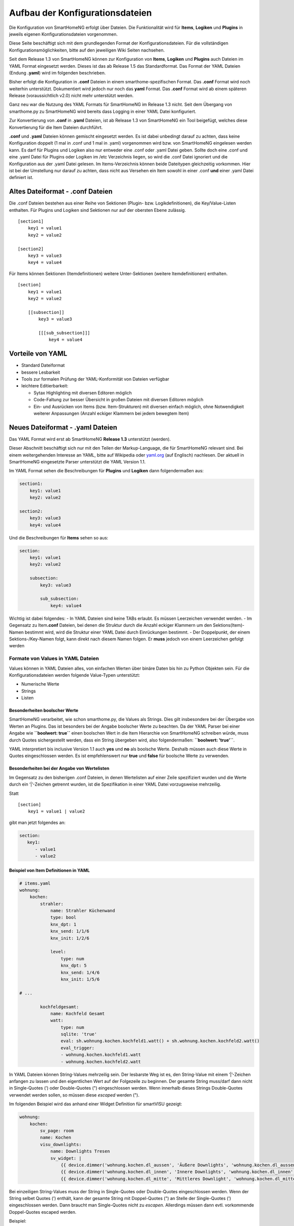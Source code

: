 Aufbau der Konfigurationsdateien
================================

Die Konfiguration von SmartHomeNG erfolgt über Dateien. Die
Funktionalität wird für **Items**, **Logiken** und **Plugins** in
jeweils eigenen Konfigurationsdateien vorgenommen.

Diese Seite beschäftigt sich mit dem grundlegenden Format der
Konfigurationsdateien. Für die vollständigen
Konfigurationsmöglichkeiten, bitte auf den jeweiligen Wiki Seiten
nachsehen.

Seit dem Release 1.3 von SmartHomeNG können zur Konfiguration von
**Items**, **Logiken** und **Plugins** auch Dateien im YAML Format
eingesetzt werden. Dieses ist das ab Release 1.5 das Standardformat. Das
Format der YAML Dateien (Endung **.yaml**) wird im folgenden
beschrieben.

Bisher erfolgt die Konfiguration in **.conf** Dateien in einem
smarthome-spezifischen Format. Das **.conf** Format wird noch weiterhin
unterstützt. Dokumentiert wird jedoch nur noch das **yaml** Format. Das
**.conf** Format wird ab einem späteren Release (voraussichtlich v2.0)
nicht mehr unterstützt werden.

Ganz neu war die Nutzung des YAML Formats für SmartHomeNG im Release 1.3
nicht. Seit dem Übergang von smarthome.py zu SmartHomeNG wird bereits
dass Logging in einer YAML Datei konfiguriert.

Zur Konvertierung von **.conf** in **.yaml** Dateien, ist ab Release 1.3
von SmartHomeNG ein Tool beigefügt, welches diese Konvertierung für die
Item Dateien durchführt.

**.conf** und **.yaml** Dateien können gemischt eingesetzt werden. Es
ist dabei unbedingt darauf zu achten, dass keine Konfiguration doppelt
(1 mal in .conf und 1 mal in .yaml) vorgenommen wird bzw. von
SmartHomeNG eingelesen werden kann. Es darf für Plugins und Logiken also
nur entweder eine .conf oder .yaml Datei geben. Sollte doch eine .conf
und eine .yaml Datei für Plugins oder Logiken im /etc Verzeichnis
liegen, so wird die .conf Datei ignoriert und die Konfiguration aus der
.yaml Datei gelesen. Im Items-Verzeichnis können beide Dateitypen
gleichzeitig vorkommen. Hier ist bei der Umstellung nur darauf zu
achten, dass nicht aus Versehen ein Item sowohl in einer .conf **und**
einer .yaml Datei definiert ist.

Altes Dateiformat - .conf Dateien
---------------------------------

Die .conf Dateien bestehen aus einer Reihe von Sektionen (Plugin- bzw.
Logikdefinitionen), die Key/Value-Listen enthalten. Für Plugins und
Logiken sind Sektionen nur auf der obersten Ebene zulässig.

::

   [section1]
       key1 = value1
       key2 = value2

   [section2]
       key3 = value3
       key4 = value4

Für Items können Sektionen (Itemdefinitionen) weitere Unter-Sektionen
(weitere Itemdefinitionen) enthalten.

::

   [section]
       key1 = value1
       key2 = value2

       [[subsection]]
           key3 = value3

           [[[sub_subsection]]]
               key4 = value4

Vorteile von YAML
-----------------

-  Standard Dateiformat
-  bessere Lesbarkeit
-  Tools zur formalen Prüfung der YAML-Konformität von Dateien verfügbar
-  leichtere Editierbarkeit:

   -  Sytax Highlighting mit diversen Editoren möglich
   -  Code-Faltung zur besser Übersicht in großen Dateien mit diversen
      Editoren möglich
   -  Ein- und Ausrücken von Items (bzw. Item-Strukturen) mit diversen
      einfach möglich, ohne Notwendigkeit weiterer Anpassungen (Anzahl
      eckiger Klammern bei jedem bewegtem Item)

Neues Dateiformat - .yaml Dateien
---------------------------------

Das YAML Format wird erst ab SmartHomeNG **Release 1.3** unterstützt
(werden).

Dieser Abschnitt beschäftigt sich nur mit den Teilen der
Markup-Language, die für SmartHomeNG relevant sind. Bei einem
weitergehenden Interesse an YAML, bitte auf Wikipedia oder
`yaml.org <http://yaml.org>`__ (auf Englisch) nachlesen. Der aktuell in
SmartHomeNG eingesetzte Parser unterstützt die YAML Version 1.1.

Im YAML Format sehen die Beschreibungen für **Plugins** und **Logiken**
dann folgendermaßen aus:

.. code-block:: yaml

   section1:
       key1: value1
       key2: value2

   section2:
       key3: value3
       key4: value4

Und die Beschreibungen für **Items** sehen so aus:

.. code-block:: yaml

   section:
       key1: value1
       key2: value2

       subsection:
           key3: value3

           sub_subsection:
               key4: value4

Wichtig ist dabei folgendes: - In YAML Dateien sind keine TABs erlaubt.
Es müssen Leerzeichen verwendet werden. - Im Gegensatz zu
Item\ **.conf** Dateien, bei denen die Struktur durch die Anzahl eckiger
Klammern um den Sektions(Item)-Namen bestimmt wird, wird die Struktur
einer YAML Datei durch Einrückungen bestimmt. - Der Doppelpunkt, der
einem Sektions-/Key-Namen folgt, kann direkt nach diesem Namen folgen.
Er **muss** jedoch von einem Leerzeichen gefolgt werden

Formate von Values in YAML Dateien
~~~~~~~~~~~~~~~~~~~~~~~~~~~~~~~~~~

Values können in YAML Dateien alles, von einfachen Werten über binäre
Daten bis hin zu Python Objekten sein. Für die Konfigurationsdateien
werden folgende Value-Typen unterstützt:

-  Numerische Werte
-  Strings
-  Listen

Besonderheiten boolscher Werte
^^^^^^^^^^^^^^^^^^^^^^^^^^^^^^

SmartHomeNG verarbeitet, wie schon smarthome.py, die Values als Strings.
Dies gilt insbesondere bei der Übergabe von Werten an Plugins. Das ist
besonders bei der Angabe boolscher Werte zu beachten. Da der YAML Parser
bei einer Angabe wie **``boolwert: true``** einen boolschen Wert in die
Item Hierarchie von SmartHomeNG schreiben würde, muss durch Quotes
sichergestellt werden, dass ein String übergeben wird, also
folgendermaßen: **``boolwert: 'true'``**.

YAML interpretiert bis inclusive Version 1.1 auch **yes** und **no** als
boolsche Werte. Deshalb müssen auch diese Werte in Quotes eingeschlossen
werden. Es ist empfehlenswert nur **true** und **false** für boolsche
Werte zu verwenden.

Besonderheiten bei der Angabe von Wertelisten
^^^^^^^^^^^^^^^^^^^^^^^^^^^^^^^^^^^^^^^^^^^^^

Im Gegensatz zu den bisherigen .conf Dateien, in denen Wertelisten auf
einer Zeile spezifiziert wurden und die Werte durch ein ‘\|’-Zeichen
getrennt wurden, ist die Spezifikation in einer YAML Datei vorzugsweise
mehrzeilig.

Statt

::

       [section]
           key1 = value1 | value2

gibt man jetzt folgendes an:

.. code-block:: yaml

   section:
      key1:
         - value1
         - value2

Beispiel von Item Definitionen in YAML
^^^^^^^^^^^^^^^^^^^^^^^^^^^^^^^^^^^^^^

.. code-block:: yaml

   # items.yaml
   wohnung:
       kochen:
           strahler:
               name: Strahler Küchenwand
               type: bool
               knx_dpt: 1
               knx_send: 1/1/6
               knx_init: 1/2/6

               level:
                   type: num
                   knx_dpt: 5
                   knx_send: 1/4/6
                   knx_init: 1/5/6

   # ...

           kochfeldgesamt:
               name: Kochfeld Gesamt
               watt:
                   type: num
                   sqlite: 'true'
                   eval: sh.wohnung.kochen.kochfeld1.watt() + sh.wohnung.kochen.kochfeld2.watt()
                   eval_trigger:
                   - wohnung.kochen.kochfeld1.watt
                   - wohnung.kochen.kochfeld2.watt

In YAML Dateien können String-Values mehrzeilig sein. Der lesbarste Weg
ist es, den String-Value mit einem ‘\|’-Zeichen anfangen zu lassen und
den eigentlichen Wert auf der Folgezeile zu beginnen. Der gesamte String
muss/darf dann nicht in Single-Quotes (’) oder Double-Quotes (")
eingeschlossen werden. Wenn innerhalb dieses Strings Double-Quotes
verwendet werden sollen, so müssen diese *escaped* werden (").

Im folgenden Beispiel wird das anhand einer Widget Definition für
smartVISU gezeigt:

.. code-block:: yaml

   wohnung:
       kochen:
           sv_page: room
           name: Kochen
           visu_downlights:
               name: Downlights Tresen
               sv_widget: |
                   {{ device.dimmer('wohnung.kochen.dl_aussen', 'Äußere Downlights', 'wohnung.kochen.dl_aussen', ''wohnung.kochen.dl_aussen.level'') }}
                   {{ device.dimmer('wohnung.kochen.dl_innen', 'Innere Downlights', 'wohnung.kochen.dl_innen', ''wohnung.kochen.dl_innen.level'') }}
                   {{ device.dimmer('wohnung.kochen.dl_mitte', 'Mittleres Downlight', 'wohnung.kochen.dl_mitte', 'wohnung.kochen.dl_mitte.level') }}

Bei einzeiligen String-Values muss der String in Single-Quotes oder
Double-Quotes eingeschlossen werden. Wenn der String selbet Quotes (’)
enthält, kann der gesamte String mit Doppel-Quotes (") an Stelle der
Single-Quotes (’) eingeschlossen werden. Dann braucht man Single-Quotes
nicht zu *escapen*. Allerdings müssen dann evtl. vorkommende
Doppel-Quotes escaped werden.

Beispiel:

.. code-block:: yaml

   wohnung:
       kochen:
           sv_page: room
           name: Kochen
           visu_downlights:
               name: Downlights Tresen
               sv_widget: "{{ device.dimmer('wohnung.kochen.dl_aussen', 'Äußere Downlights', 'wohnung.kochen.dl_aussen', 'wohnung.kochen.dl_aussen.level') }}"

Konvertierung von .conf Dateien in das YAML Format
~~~~~~~~~~~~~~~~~~~~~~~~~~~~~~~~~~~~~~~~~~~~~~~~~~

Im Verzeichnis **../tools** von SmartHomeNG liegt ein Tool
(conf_to_yaml_converter.py) zur Konvertierung der .conf Dateien in YAML
Dateien.

Der Konverter konvertiert sowohl die .conf Dateien im **../items**
Verzeichnis, als auch die .conf Dateien im **../etc** Verzeichnis. Nach
dem Start des Konverters fragt er für jedes der beiden Verzeichnisse ab,
ob die Dateien in dem Verzeichnis konvertiert werden sollen. Wichtig:
Der Konverter muss vom Verzeichnis tools gestartet werden.

   Wenn in den .conf Dateien Blöcke auskommentiert sind, so werden diese
   als Kommentare übernommen und nicht konvertiert. Falls es gewünscht
   ist diese Blöcke zu konvertieren, so muss die Auskommentierung der
   Zeilen vor der Konvertierung entfernt werden und nach der
   Konvertierung wieder hinzugefügt werden.

Die ursprünglichen .conf Dateien bleiben bei der Konvertierung
unverändert in den Verzeichnissen liegen.

Nacharbeiten
^^^^^^^^^^^^

**../items**-Verzeichnis: Als Nacharbeiten **müssen** die .conf Dateien
aus dem **../items** Verzeichnis heraus bewegt werden, da SmartHomeNG im
**../items** Verzeichnis alle .conf und alle .yaml Dateien einliest.
Dabei würden die Definitionen der Items zweimal eingelesen (einmal aus
der .conf Datei und einmal aus der .yaml Datei).

**../etc**-Verzeichnis: Als Nacharbeiten sollten die .conf Dateien aus
dem **../etc** Verzeichnis heraus bewegt werden, um Verwirrungen zu
vermeiden. Das herausbewegen ist nicht unbedingt notwendig, da die
SmartHomeNG beim Einlesen der Konfigurationsdateien nur eine Version
einliest. Ist eine .yaml Datei vorhanden, wird diese eingelesen. Nur
wenn keine .yaml Datei vorhanden ist, wird die .conf Datei gelesen.
